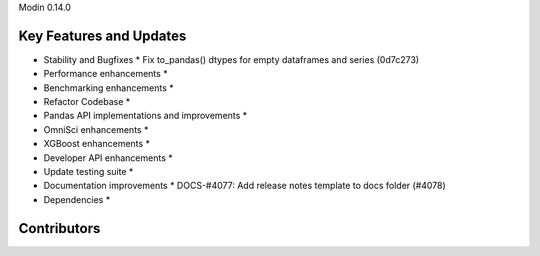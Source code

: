 Modin 0.14.0

Key Features and Updates
------------------------

* Stability and Bugfixes
  * Fix to_pandas() dtypes for empty dataframes and series (0d7c273)
* Performance enhancements
  *
* Benchmarking enhancements
  *
* Refactor Codebase
  *
* Pandas API implementations and improvements
  *
* OmniSci enhancements
  *
* XGBoost enhancements
  *
* Developer API enhancements
  *
* Update testing suite
  *
* Documentation improvements
  * DOCS-#4077: Add release notes template to docs folder (#4078)
* Dependencies
  *

Contributors
------------

